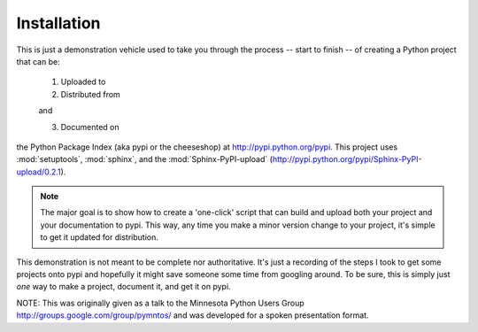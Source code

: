 Installation
------------

This is just a demonstration vehicle used to take you through the process
-- start to finish -- of creating a Python project that can be:

	1. Uploaded to
	2. Distributed from

	and

	3. Documented on

the Python Package Index (aka pypi or the cheeseshop) at http://pypi.python.org/pypi.
This project uses :mod:`setuptools`, :mod:`sphinx`, and the :mod:`Sphinx-PyPI-upload`
(http://pypi.python.org/pypi/Sphinx-PyPI-upload/0.2.1).

.. note::

	The major goal is to show how to create a 'one-click' script that can build
	and upload both your project and your documentation to pypi.  This way, any
	time you make a minor version change to your project, it's simple to get it
	updated for distribution.

This demonstration is not meant to be complete nor authoritative. It's just a
recording of the steps I took to get some projects onto pypi and
hopefully it might save someone some time from googling around.  To be sure,
this is simply just *one* way to make a project, document it, and get it
on pypi.

NOTE: This was originally given as a talk to the Minnesota Python Users Group
http://groups.google.com/group/pymntos/ and was developed for a
spoken presentation format.
